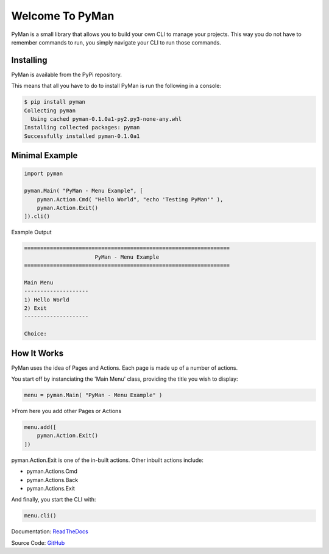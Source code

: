 Welcome To PyMan
#####################

PyMan is a small library that allows you to build your own CLI to manage your projects.
This way you do not have to remember commands to run, you simply navigate your CLI to run those commands.

Installing
==========

PyMan is available from the PyPi repository.

This means that all you have to do to install PyMan is run the following in a console:

.. code-block:: console

    $ pip install pyman
    Collecting pyman
      Using cached pyman-0.1.0a1-py2.py3-none-any.whl
    Installing collected packages: pyman
    Successfully installed pyman-0.1.0a1

Minimal Example
===============

.. code-block:: python

    import pyman

    pyman.Main( "PyMan - Menu Example", [
        pyman.Action.Cmd( "Hello World", "echo 'Testing PyMan'" ),
        pyman.Action.Exit()
    ]).cli()

Example Output

.. code-block:: console

   ================================================================
                         PyMan - Menu Example
   ================================================================

   Main Menu
   --------------------
   1) Hello World
   2) Exit
   --------------------

   Choice:

How It Works
============
PyMan uses the idea of Pages and Actions. Each page is made up of a number of actions.

You start off by instanciating the 'Main Menu' class, providing the title you wish to display:

.. code-block:: python

    menu = pyman.Main( "PyMan - Menu Example" )

>From here you add other Pages or Actions

.. code-block:: python

    menu.add([
        pyman.Action.Exit()
    ])

pyman.Action.Exit is one of the in-built actions. Other inbuilt actions include:

* pyman.Actions.Cmd
* pyman.Actions.Back
* pyman.Actions.Exit

And finally, you start the CLI with:

.. code-block:: python

    menu.cli()

Documentation: `ReadTheDocs <http://pyman.readthedocs.io/>`_

Source Code: `GitHub <https://github.com/MarkLark/pyman>`_


